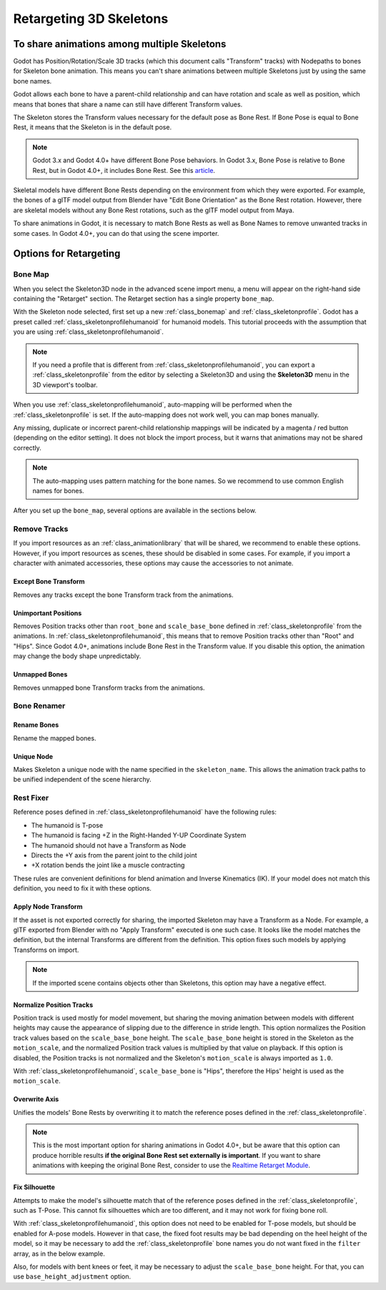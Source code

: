 .. _doc_retargeting_3d_skeletons:

Retargeting 3D Skeletons
========================

To share animations among multiple Skeletons
--------------------------------------------

Godot has Position/Rotation/Scale 3D tracks (which this document calls "Transform" tracks)
with Nodepaths to bones for Skeleton bone animation. This means you can't
share animations between multiple Skeletons just by using the same bone
names.

Godot allows each bone to have a parent-child relationship and can have rotation
and scale as well as position, which means that bones that share a name can still
have different Transform values.

The Skeleton stores the Transform values necessary for the default pose as Bone Rest.
If Bone Pose is equal to Bone Rest, it means that the Skeleton is in the default pose.

.. note:: Godot 3.x and Godot 4.0+ have different Bone Pose behaviors.
          In Godot 3.x, Bone Pose is relative to Bone Rest, but in Godot 4.0+,
          it includes Bone Rest. See this `article <https://godotengine.org/article/animation-data-redesign-40>`__.

Skeletal models have different Bone Rests depending on the environment from
which they were exported. For example, the bones of a glTF model output from Blender
have "Edit Bone Orientation" as the Bone Rest rotation. However, there are skeletal
models without any Bone Rest rotations, such as the glTF model output from Maya.

To share animations in Godot, it is necessary to match Bone Rests as well as Bone Names
to remove unwanted tracks in some cases. In Godot 4.0+, you can do that using the scene
importer.

Options for Retargeting
-----------------------

Bone Map
~~~~~~~~

When you select the Skeleton3D node in the advanced scene import menu, a menu will appear
on the right-hand side containing the "Retarget" section. The Retarget section has a single
property ``bone_map``.

.. image:: img/retargeting1.webp

With the Skeleton node selected, first set up a new :ref:`class_bonemap` and :ref:`class_skeletonprofile`.
Godot has a preset called :ref:`class_skeletonprofilehumanoid` for humanoid models.
This tutorial proceeds with the assumption that you are using :ref:`class_skeletonprofilehumanoid`.

.. note:: If you need a profile that is different from :ref:`class_skeletonprofilehumanoid`, you can export
          a :ref:`class_skeletonprofile` from the editor by selecting a Skeleton3D and using the **Skeleton3D** menu in the 3D viewport's toolbar.

When you use :ref:`class_skeletonprofilehumanoid`, auto-mapping will be performed when the
:ref:`class_skeletonprofile` is set. If the auto-mapping does not work well, you can map bones manually.

.. image:: img/retargeting2.webp

Any missing, duplicate or incorrect parent-child relationship mappings will be indicated
by a magenta / red button (depending on the editor setting). It does not block the import process,
but it warns that animations may not be shared correctly.

.. note:: The auto-mapping uses pattern matching for the bone names. So we recommend
          to use common English names for bones.

After you set up the ``bone_map``, several options are available in the sections below.

.. image:: img/retargeting3.webp

Remove Tracks
~~~~~~~~~~~~~

If you import resources as an :ref:`class_animationlibrary` that will be shared, we recommend to enable these options.
However, if you import resources as scenes, these should be disabled in some cases.
For example, if you import a character with animated accessories,
these options may cause the accessories to not animate.

Except Bone Transform
^^^^^^^^^^^^^^^^^^^^^

Removes any tracks except the bone Transform track from the animations.

Unimportant Positions
^^^^^^^^^^^^^^^^^^^^^

Removes Position tracks other than ``root_bone`` and ``scale_base_bone``
defined in :ref:`class_skeletonprofile` from the animations. In :ref:`class_skeletonprofilehumanoid`,
this means that to remove Position tracks other than "Root" and "Hips".
Since Godot 4.0+, animations include Bone Rest in the Transform value. If you disable this option,
the animation may change the body shape unpredictably.

Unmapped Bones
^^^^^^^^^^^^^^

Removes unmapped bone Transform tracks from the animations.

Bone Renamer
~~~~~~~~~~~~

Rename Bones
^^^^^^^^^^^^

Rename the mapped bones.

Unique Node
^^^^^^^^^^^

Makes Skeleton a unique node with the name specified in the ``skeleton_name``.
This allows the animation track paths to be unified independent of the scene hierarchy.

Rest Fixer
~~~~~~~~~~

Reference poses defined in :ref:`class_skeletonprofilehumanoid` have the following rules:

* The humanoid is T-pose
* The humanoid is facing +Z in the Right-Handed Y-UP Coordinate System
* The humanoid should not have a Transform as Node
* Directs the +Y axis from the parent joint to the child joint
* +X rotation bends the joint like a muscle contracting

These rules are convenient definitions for blend animation and Inverse Kinematics (IK).
If your model does not match this definition, you need to fix it with these options.

Apply Node Transform
^^^^^^^^^^^^^^^^^^^^

If the asset is not exported correctly for sharing, the imported Skeleton may have
a Transform as a Node. For example, a glTF exported from Blender with no "Apply Transform"
executed is one such case. It looks like the model matches the definition,
but the internal Transforms are different from the definition.
This option fixes such models by applying Transforms on import.

.. note:: If the imported scene contains objects other than Skeletons, this option may have a negative effect.

Normalize Position Tracks
^^^^^^^^^^^^^^^^^^^^^^^^^

Position track is used mostly for model movement, but sharing the moving animation
between models with different heights may cause the appearance of slipping
due to the difference in stride length. This option normalizes the Position track values
based on the ``scale_base_bone`` height. The ``scale_base_bone`` height is stored
in the Skeleton as the ``motion_scale``, and the normalized Position track values is
multiplied by that value on playback. If this option is disabled, the Position tracks
is not normalized and the Skeleton's ``motion_scale`` is always imported as ``1.0``.

With :ref:`class_skeletonprofilehumanoid`, ``scale_base_bone`` is "Hips", therefore the Hips' height is used as the ``motion_scale``.

Overwrite Axis
^^^^^^^^^^^^^^

Unifies the models' Bone Rests by overwriting it to match the reference poses defined in the :ref:`class_skeletonprofile`.

.. note:: This is the most important option for sharing animations in Godot 4.0+,
          but be aware that this option can produce horrible results **if the original Bone Rest set externally is important**.
          If you want to share animations with keeping the original Bone Rest,
          consider to use the `Realtime Retarget Module <https://github.com/TokageItLab/realtime_retarget>`__.

Fix Silhouette
^^^^^^^^^^^^^^

Attempts to make the model's silhouette match that of the reference poses defined in the :ref:`class_skeletonprofile`,
such as T-Pose. This cannot fix silhouettes which are too different, and it may not work for fixing bone roll.

With :ref:`class_skeletonprofilehumanoid`, this option does not need to be enabled for T-pose models,
but should be enabled for A-pose models. However in that case, the fixed foot results
may be bad depending on the heel height of the model, so it may be necessary to add
the :ref:`class_skeletonprofile` bone names you do not want fixed in the ``filter`` array, as in the below example.

.. image:: img/retargeting4.webp

Also, for models with bent knees or feet, it may be necessary to adjust the ``scale_base_bone`` height.
For that, you can use ``base_height_adjustment`` option.

